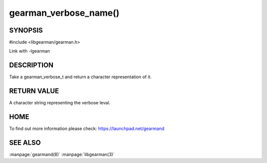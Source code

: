 ======================
gearman_verbose_name()
======================

--------
SYNOPSIS 
--------

#include <libgearman/gearman.h>

.. c:function:: const char *gearman_verbose_name(gearman_verbose_t verbose)

Link with -lgearman

-----------
DESCRIPTION 
-----------

Take a gearman_verbose_t and return a character representation of it.

------------
RETURN VALUE
------------

A character string representing the verbose leval.

----
HOME
----

To find out more information please check:
`https://launchpad.net/gearmand <https://launchpad.net/gearmand>`_


--------
SEE ALSO
--------

:manpage:`gearmand(8)` :manpage:`libgearman(3)`
